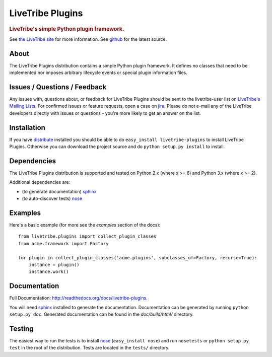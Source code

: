 =================
LiveTribe Plugins
=================

.. rubric:: LiveTribe's simple Python plugin framework.

.. image:: https://secure.travis-ci.org/maguro/livetribe-plugins.png?branch=master
   :target: http://travis-ci.org/maguro/livetribe-plugins

See `the LiveTribe site <http://www.livetribe.org>`_ for more information.
See `github <http://github.com/livetribe/livetribe-plugins/tree>`_ for the
latest source.

About
=====

The LiveTribe Plugins distribution contains a simple Python plugin
framework.  It defines no classes that need to be implemented nor imposes
arbitrary lifecycle events or special plugin information files.

Issues / Questions / Feedback
=============================

Any issues with, questions about, or feedback for LiveTribe Plugins
should be sent to the livetribe-user list on `LiveTribe's Mailing Lists
<http://www.livetribe.org/Mailing+Lists>`_. For confirmed issues or feature
requests, open a case on `jira <http://jira.codehaus.org/browse/LIVETRIBE>`_.
Please do not e-mail any of the LiveTribe developers directly with issues or
questions - you're more likely to get an answer on the list.

Installation
============

If you have `distribute
<http://packages.python.org/distribute/>`_ installed you
should be able to do ``easy_install livetribe-plugins`` to install
LiveTribe Plugins. Otherwise you can download the project source and do
``python setup.py install`` to install.

Dependencies
============

The LiveTribe Plugins distribution is supported and tested on Python 2.x (where
x >= 6) and Python 3.x (where x >= 2).

Additional dependencies are:

- (to generate documentation) sphinx_
- (to auto-discover tests) `nose <http://somethingaboutorange.com/mrl/projects/nose/>`_

Examples
========
Here's a basic example (for more see the *examples* section of the docs):

::

    from livetribe.plugins import collect_plugin_classes
    from acme.framework import Factory

    for plugin in collect_plugin_classes('acme.plugins', subclasses_of=Factory, recurse=True):
        instance = plugin()
        instance.work()

Documentation
=============

Full Documentation: http://readthedocs.org/docs/livetribe-plugins.

You will need sphinx_ installed to generate the
documentation. Documentation can be generated by running ``python
setup.py doc``. Generated documentation can be found in the
*doc/build/html/* directory.

Testing
=======

The easiest way to run the tests is to install `nose
<http://somethingaboutorange.com/mrl/projects/nose/>`_ (``easy_install
nose``) and run ``nosetests`` or ``python setup.py test`` in the root
of the distribution. Tests are located in the ``tests/`` directory.

.. _sphinx: http://sphinx.pocoo.org/
